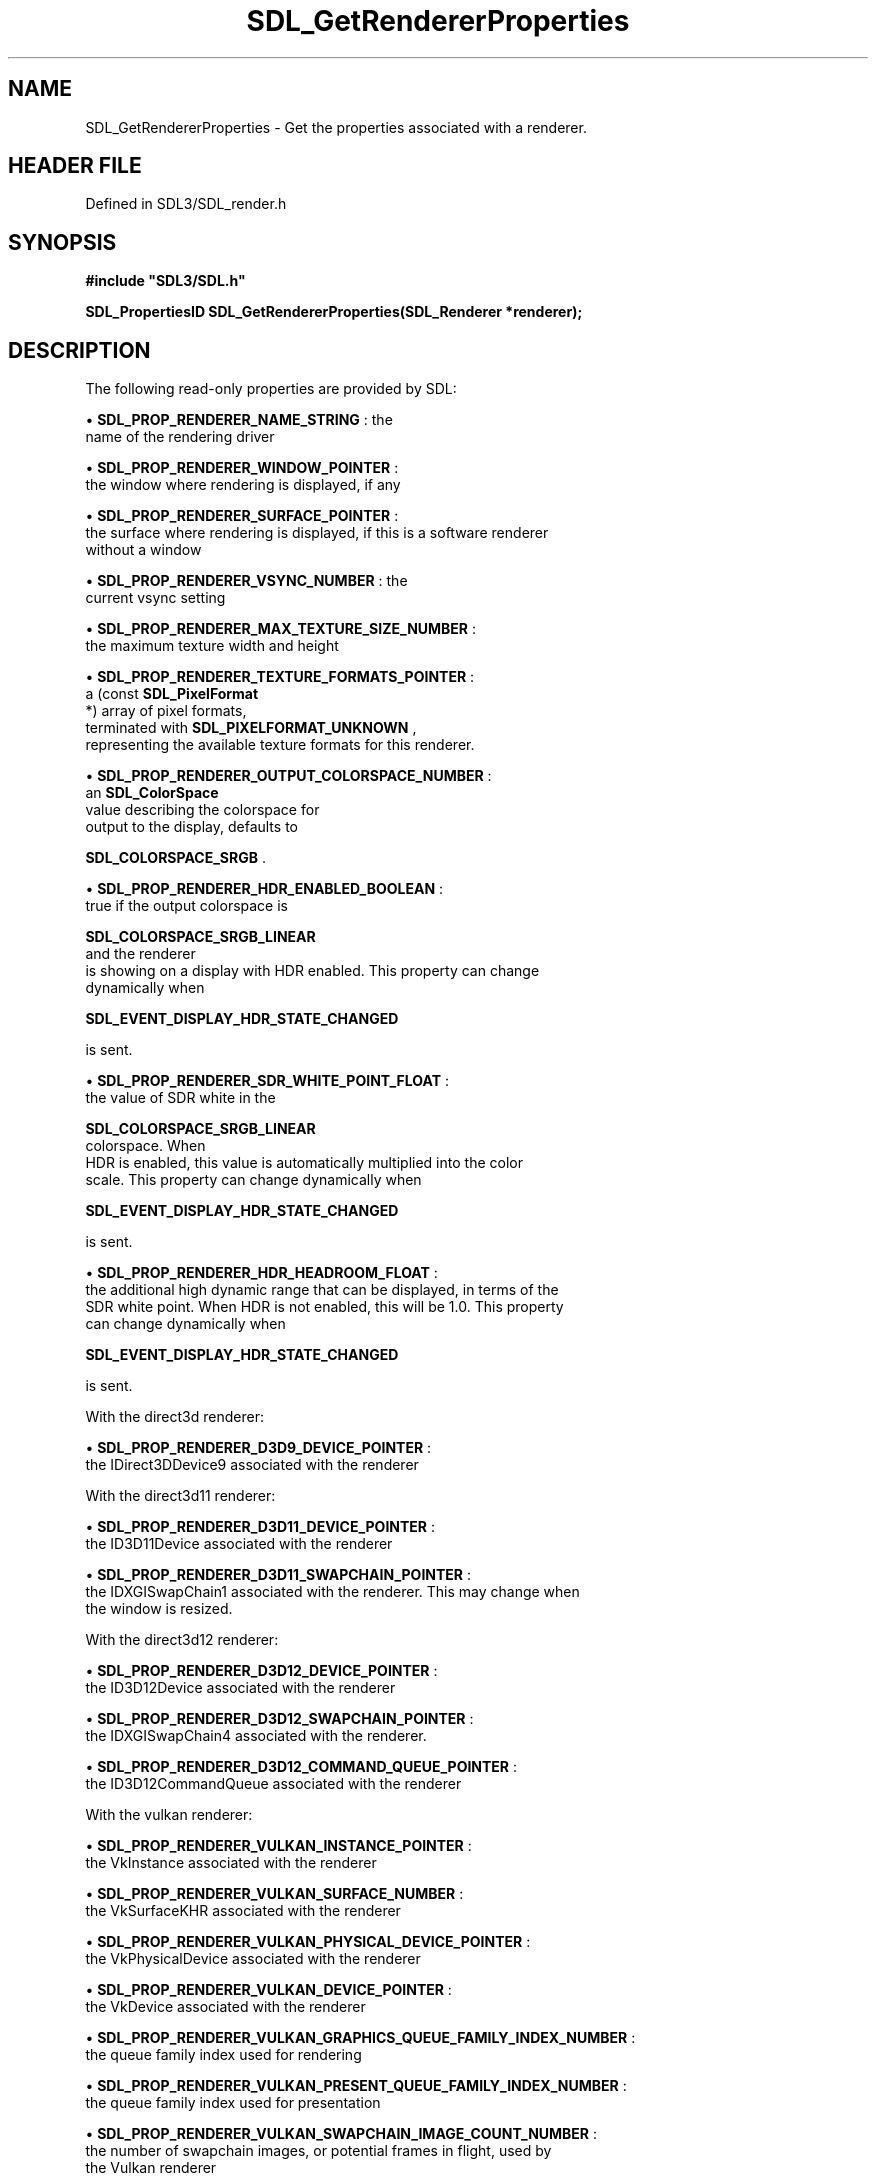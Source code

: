 .\" This manpage content is licensed under Creative Commons
.\"  Attribution 4.0 International (CC BY 4.0)
.\"   https://creativecommons.org/licenses/by/4.0/
.\" This manpage was generated from SDL's wiki page for SDL_GetRendererProperties:
.\"   https://wiki.libsdl.org/SDL_GetRendererProperties
.\" Generated with SDL/build-scripts/wikiheaders.pl
.\"  revision SDL-preview-3.1.3
.\" Please report issues in this manpage's content at:
.\"   https://github.com/libsdl-org/sdlwiki/issues/new
.\" Please report issues in the generation of this manpage from the wiki at:
.\"   https://github.com/libsdl-org/SDL/issues/new?title=Misgenerated%20manpage%20for%20SDL_GetRendererProperties
.\" SDL can be found at https://libsdl.org/
.de URL
\$2 \(laURL: \$1 \(ra\$3
..
.if \n[.g] .mso www.tmac
.TH SDL_GetRendererProperties 3 "SDL 3.1.3" "Simple Directmedia Layer" "SDL3 FUNCTIONS"
.SH NAME
SDL_GetRendererProperties \- Get the properties associated with a renderer\[char46]
.SH HEADER FILE
Defined in SDL3/SDL_render\[char46]h

.SH SYNOPSIS
.nf
.B #include \(dqSDL3/SDL.h\(dq
.PP
.BI "SDL_PropertiesID SDL_GetRendererProperties(SDL_Renderer *renderer);
.fi
.SH DESCRIPTION
The following read-only properties are provided by SDL:


\(bu 
.BR
.BR SDL_PROP_RENDERER_NAME_STRING
: the
  name of the rendering driver

\(bu 
.BR
.BR SDL_PROP_RENDERER_WINDOW_POINTER
:
  the window where rendering is displayed, if any

\(bu 
.BR
.BR SDL_PROP_RENDERER_SURFACE_POINTER
:
  the surface where rendering is displayed, if this is a software renderer
  without a window

\(bu 
.BR
.BR SDL_PROP_RENDERER_VSYNC_NUMBER
: the
  current vsync setting

\(bu 
.BR
.BR SDL_PROP_RENDERER_MAX_TEXTURE_SIZE_NUMBER
:
  the maximum texture width and height

\(bu 
.BR
.BR SDL_PROP_RENDERER_TEXTURE_FORMATS_POINTER
:
  a (const 
.BR SDL_PixelFormat
 *) array of pixel formats,
  terminated with 
.BR SDL_PIXELFORMAT_UNKNOWN
,
  representing the available texture formats for this renderer\[char46]

\(bu 
.BR
.BR SDL_PROP_RENDERER_OUTPUT_COLORSPACE_NUMBER
:
  an 
.BR SDL_ColorSpace
 value describing the colorspace for
  output to the display, defaults to
  
.BR SDL_COLORSPACE_SRGB
\[char46]

\(bu 
.BR
.BR SDL_PROP_RENDERER_HDR_ENABLED_BOOLEAN
:
  true if the output colorspace is
  
.BR SDL_COLORSPACE_SRGB_LINEAR
 and the renderer
  is showing on a display with HDR enabled\[char46] This property can change
  dynamically when
  
.BR SDL_EVENT_DISPLAY_HDR_STATE_CHANGED

  is sent\[char46]

\(bu 
.BR
.BR SDL_PROP_RENDERER_SDR_WHITE_POINT_FLOAT
:
  the value of SDR white in the
  
.BR SDL_COLORSPACE_SRGB_LINEAR
 colorspace\[char46] When
  HDR is enabled, this value is automatically multiplied into the color
  scale\[char46] This property can change dynamically when
  
.BR SDL_EVENT_DISPLAY_HDR_STATE_CHANGED

  is sent\[char46]

\(bu 
.BR
.BR SDL_PROP_RENDERER_HDR_HEADROOM_FLOAT
:
  the additional high dynamic range that can be displayed, in terms of the
  SDR white point\[char46] When HDR is not enabled, this will be 1\[char46]0\[char46] This property
  can change dynamically when
  
.BR SDL_EVENT_DISPLAY_HDR_STATE_CHANGED

  is sent\[char46]

With the direct3d renderer:


\(bu 
.BR
.BR SDL_PROP_RENDERER_D3D9_DEVICE_POINTER
:
  the IDirect3DDevice9 associated with the renderer

With the direct3d11 renderer:


\(bu 
.BR
.BR SDL_PROP_RENDERER_D3D11_DEVICE_POINTER
:
  the ID3D11Device associated with the renderer

\(bu 
.BR
.BR SDL_PROP_RENDERER_D3D11_SWAPCHAIN_POINTER
:
  the IDXGISwapChain1 associated with the renderer\[char46] This may change when
  the window is resized\[char46]

With the direct3d12 renderer:


\(bu 
.BR
.BR SDL_PROP_RENDERER_D3D12_DEVICE_POINTER
:
  the ID3D12Device associated with the renderer

\(bu 
.BR
.BR SDL_PROP_RENDERER_D3D12_SWAPCHAIN_POINTER
:
  the IDXGISwapChain4 associated with the renderer\[char46]

\(bu 
.BR
.BR SDL_PROP_RENDERER_D3D12_COMMAND_QUEUE_POINTER
:
  the ID3D12CommandQueue associated with the renderer

With the vulkan renderer:


\(bu 
.BR
.BR SDL_PROP_RENDERER_VULKAN_INSTANCE_POINTER
:
  the VkInstance associated with the renderer

\(bu 
.BR
.BR SDL_PROP_RENDERER_VULKAN_SURFACE_NUMBER
:
  the VkSurfaceKHR associated with the renderer

\(bu 
.BR
.BR SDL_PROP_RENDERER_VULKAN_PHYSICAL_DEVICE_POINTER
:
  the VkPhysicalDevice associated with the renderer

\(bu 
.BR
.BR SDL_PROP_RENDERER_VULKAN_DEVICE_POINTER
:
  the VkDevice associated with the renderer

\(bu 
.BR
.BR SDL_PROP_RENDERER_VULKAN_GRAPHICS_QUEUE_FAMILY_INDEX_NUMBER
:
  the queue family index used for rendering

\(bu 
.BR
.BR SDL_PROP_RENDERER_VULKAN_PRESENT_QUEUE_FAMILY_INDEX_NUMBER
:
  the queue family index used for presentation

\(bu 
.BR
.BR SDL_PROP_RENDERER_VULKAN_SWAPCHAIN_IMAGE_COUNT_NUMBER
:
  the number of swapchain images, or potential frames in flight, used by
  the Vulkan renderer

.SH FUNCTION PARAMETERS
.TP
.I renderer
the rendering context\[char46]
.SH RETURN VALUE
(
.BR SDL_PropertiesID
) Returns a valid property ID on
success or 0 on failure; call 
.BR SDL_GetError
() for more
information\[char46]

.SH THREAD SAFETY
It is safe to call this function from any thread\[char46]

.SH AVAILABILITY
This function is available since SDL 3\[char46]0\[char46]0\[char46]

